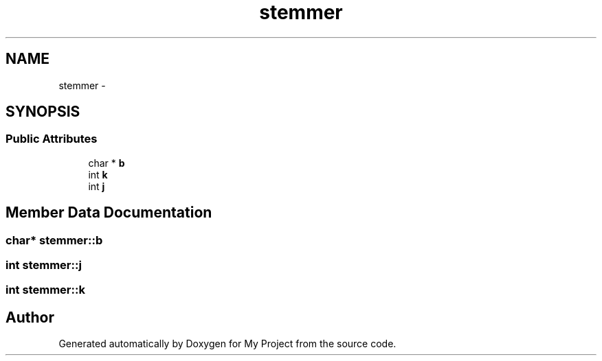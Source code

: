 .TH "stemmer" 3 "Tue Sep 27 2016" "My Project" \" -*- nroff -*-
.ad l
.nh
.SH NAME
stemmer \- 
.SH SYNOPSIS
.br
.PP
.SS "Public Attributes"

.in +1c
.ti -1c
.RI "char * \fBb\fP"
.br
.ti -1c
.RI "int \fBk\fP"
.br
.ti -1c
.RI "int \fBj\fP"
.br
.in -1c
.SH "Member Data Documentation"
.PP 
.SS "char* stemmer::b"

.SS "int stemmer::j"

.SS "int stemmer::k"


.SH "Author"
.PP 
Generated automatically by Doxygen for My Project from the source code\&.
